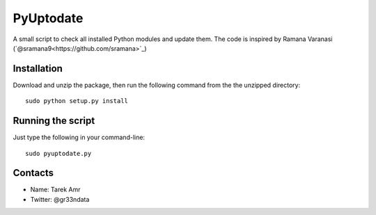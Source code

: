 PyUptodate 
===========

A small script to check all installed Python modules and update them. 
The code is inspired by Ramana Varanasi (`@sramana9<https://github.com/sramana>`_)

Installation
-------------

Download and unzip the package, 
then run the following command from the the unzipped directory::
  
    sudo python setup.py install 

Running the script
------------------

Just type the following in your command-line::

    sudo pyuptodate.py


Contacts
--------
 
+ Name: Tarek Amr 
+ Twitter: @gr33ndata


